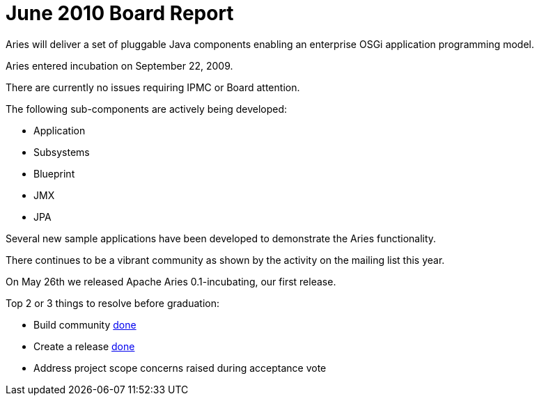 = June 2010 Board Report

Aries will deliver a set of pluggable Java components enabling an enterprise OSGi application programming model.

Aries entered incubation on September 22, 2009.

There are currently no issues requiring IPMC or Board attention.

The following sub-components are actively being developed:

* Application
* Subsystems
* Blueprint
* JMX
* JPA

Several new sample applications have been developed to demonstrate the Aries functionality.

There continues to be a vibrant community as shown by the activity on the mailing list this year.

On May 26th we released Apache Aries 0.1-incubating, our first release.

Top 2 or 3 things to resolve before graduation:

* Build community  link:done.html[done]
* Create a release link:done.html[done]
* Address project scope concerns raised during acceptance vote
